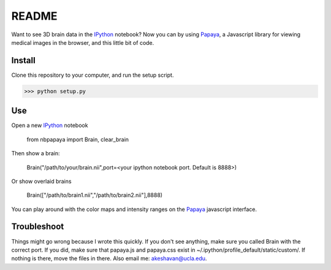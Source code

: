 ======
README
======

Want to see 3D brain data in the IPython_ notebook? Now you can by using Papaya_, a Javascript library for viewing medical images in the browser, and this little bit of code.

Install
-------

Clone this repository to your computer, and run the setup script.

>>> python setup.py


Use
---

Open a new IPython_ notebook

    from nbpapaya import Brain, clear_brain

Then show a brain:

    Brain("/path/to/your/brain.nii",port=<your ipython notebook port. Default is 8888>)

Or show overlaid brains

    Brain(["/path/to/brain1.nii","/path/to/brain2.nii"],8888)

You can play around with the color maps and intensity ranges on the Papaya_ javascript interface.


Troubleshoot
------------

Things might go wrong because I wrote this quickly. If you don't see anything, make sure you called Brain with the correct port. If you did, make sure that papaya.js and papaya.css exist in ~/.ipython/profile_default/static/custom/. If nothing is there, move the files in there. Also email me: akeshavan@ucla.edu. 



.. _IPython: http://ipython.org/notebook.html
.. _Papaya: https://github.com/rii-mango/Papaya/
